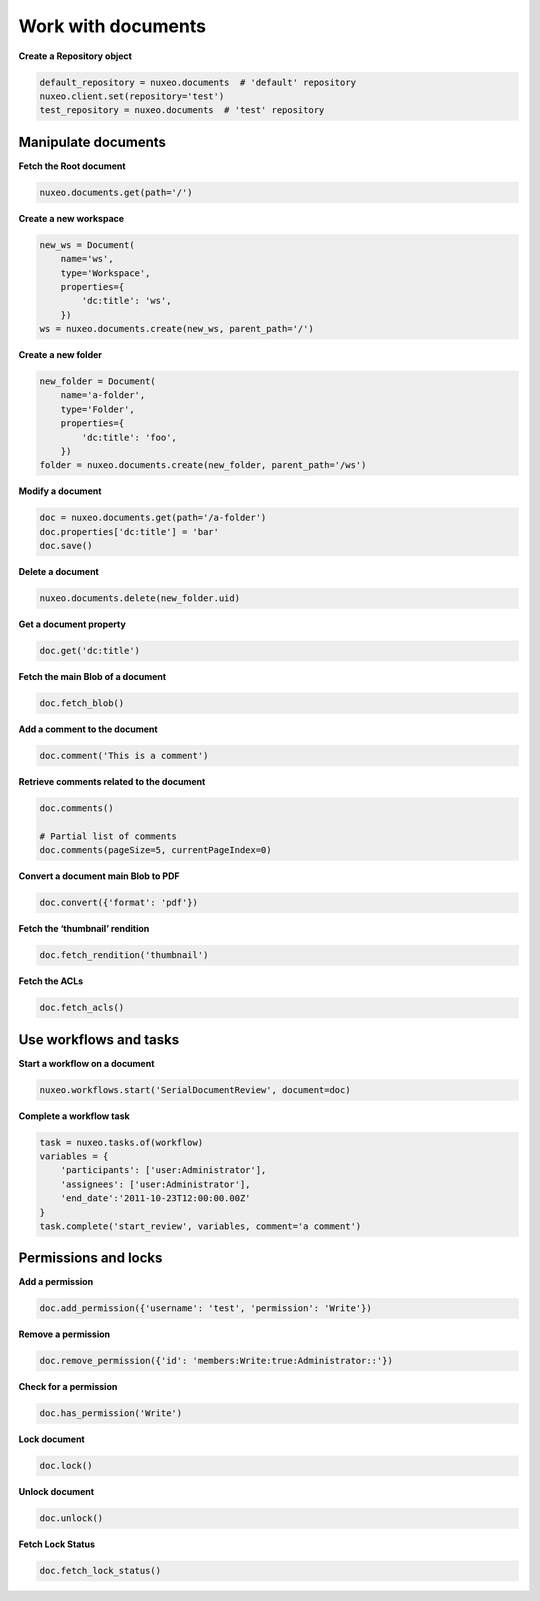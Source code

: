 Work with documents
-------------------

**Create a Repository object**

.. code:: python

    default_repository = nuxeo.documents  # 'default' repository
    nuxeo.client.set(repository='test')
    test_repository = nuxeo.documents  # 'test' repository

Manipulate documents
~~~~~~~~~~~~~~~~~~~~

**Fetch the Root document**

.. code:: python

    nuxeo.documents.get(path='/')

**Create a new workspace**

.. code:: python

    new_ws = Document(
        name='ws',
        type='Workspace',
        properties={
            'dc:title': 'ws',
        })
    ws = nuxeo.documents.create(new_ws, parent_path='/')

**Create a new folder**

.. code:: python

    new_folder = Document(
        name='a-folder',
        type='Folder',
        properties={
            'dc:title': 'foo',
        })
    folder = nuxeo.documents.create(new_folder, parent_path='/ws')

**Modify a document**

.. code:: python

    doc = nuxeo.documents.get(path='/a-folder')
    doc.properties['dc:title'] = 'bar'
    doc.save()

**Delete a document**

.. code:: python

    nuxeo.documents.delete(new_folder.uid)

**Get a document property**

.. code:: python

    doc.get('dc:title')

**Fetch the main Blob of a document**

.. code:: python

    doc.fetch_blob()

**Add a comment to the document**

.. code:: python

    doc.comment('This is a comment')

**Retrieve comments related to the document**

.. code:: python

    doc.comments()

    # Partial list of comments
    doc.comments(pageSize=5, currentPageIndex=0)

**Convert a document main Blob to PDF**

.. code:: python

    doc.convert({'format': 'pdf'})

**Fetch the ‘thumbnail’ rendition**

.. code:: python

    doc.fetch_rendition('thumbnail')

**Fetch the ACLs**

.. code:: python

    doc.fetch_acls()

Use workflows and tasks
~~~~~~~~~~~~~~~~~~~~~~~

**Start a workflow on a document**

.. code:: python

    nuxeo.workflows.start('SerialDocumentReview', document=doc)

**Complete a workflow task**

.. code:: python

    task = nuxeo.tasks.of(workflow)
    variables = {
        'participants': ['user:Administrator'],
        'assignees': ['user:Administrator'],
        'end_date':'2011-10-23T12:00:00.00Z'
    }
    task.complete('start_review', variables, comment='a comment')


Permissions and locks
~~~~~~~~~~~~~~~~~~~~~

**Add a permission**

.. code:: python

    doc.add_permission({'username': 'test', 'permission': 'Write'})

**Remove a permission**

.. code:: python

    doc.remove_permission({'id': 'members:Write:true:Administrator::'})

**Check for a permission**

.. code:: python

    doc.has_permission('Write')

**Lock document**

.. code:: python

    doc.lock()

**Unlock document**

.. code:: python

    doc.unlock()

**Fetch Lock Status**

.. code:: python

    doc.fetch_lock_status()
